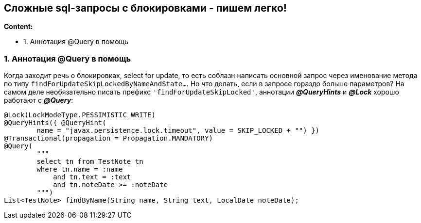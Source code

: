 == Сложные sql-запросы с блокировками - пишем легко!

*Content:*

- 1. Аннотация @Query в помощь

=== 1. Аннотация @Query в помощь

Когда заходит речь о блокировках, select for update, то есть соблазн написать основной запрос через именование метода по типу `findForUpdateSkipLockedByNameAndState...`. Но что делать, если в запросе гораздо больше параметров? На самом деле необязательно писать префикс `'findForUpdateSkipLocked'`, аннотации *_@QueryHints_* и *_@Lock_* хорошо работают с *_@Query_*:
[source, java]
----
@Lock(LockModeType.PESSIMISTIC_WRITE)
@QueryHints({ @QueryHint(
        name = "javax.persistence.lock.timeout", value = SKIP_LOCKED + "") })
@Transactional(propagation = Propagation.MANDATORY)
@Query(
        """
        select tn from TestNote tn
        where tn.name = :name
            and tn.text = :text
            and tn.noteDate >= :noteDate
        """)
List<TestNote> findByName(String name, String text, LocalDate noteDate);
----

